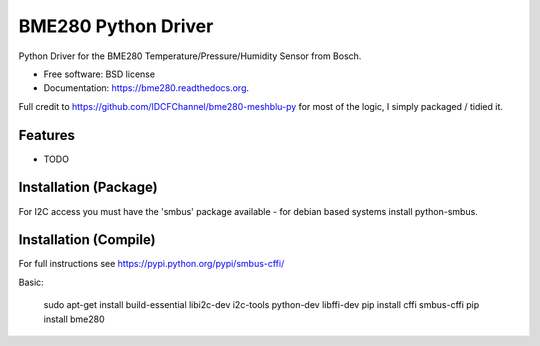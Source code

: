 ===============================
BME280 Python Driver
===============================

.. image:: https://img.shields.io/travis/kbrownlees/bme280.svg
        :target: https://travis-ci.org/kbrownlees/bme280

.. image:: https://img.shields.io/pypi/v/bme280.svg
        :target: https://pypi.python.org/pypi/bme280


Python Driver for the BME280 Temperature/Pressure/Humidity Sensor from Bosch.

* Free software: BSD license
* Documentation: https://bme280.readthedocs.org.

Full credit to https://github.com/IDCFChannel/bme280-meshblu-py for most of the logic, I simply packaged
/ tidied it.


Features
--------

* TODO


Installation (Package)
----------------------

For I2C access you must have the 'smbus' package available - for debian based systems install python-smbus.


Installation (Compile)
----------------------

For full instructions see https://pypi.python.org/pypi/smbus-cffi/

Basic:

        sudo apt-get install build-essential libi2c-dev i2c-tools python-dev libffi-dev
        pip install cffi smbus-cffi
        pip install bme280
